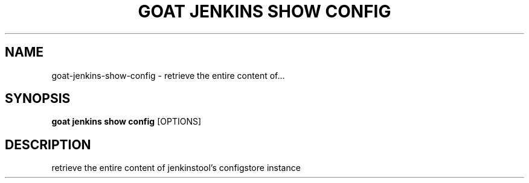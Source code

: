 .TH "GOAT JENKINS SHOW CONFIG" "1" "2023-09-21" "2023.9.20.2226" "goat jenkins show config Manual"
.SH NAME
goat\-jenkins\-show\-config \- retrieve the entire content of...
.SH SYNOPSIS
.B goat jenkins show config
[OPTIONS]
.SH DESCRIPTION
retrieve the entire content of jenkinstool's configstore instance
